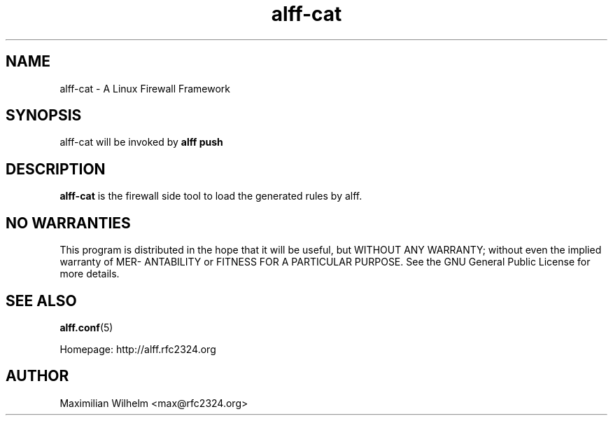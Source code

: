 .TH alff-cat 1

.SH NAME
alff-cat \- A Linux Firewall Framework

.SH SYNOPSIS
alff-cat will be invoked by 
.B alff push

.SH DESCRIPTION
.B alff-cat
is the firewall side tool to load the generated rules by alff.

.SH NO WARRANTIES
This program is distributed in the hope that it  will  be  useful,  but
WITHOUT  ANY  WARRANTY;  without  even  the  implied  warranty  of MER-
ANTABILITY or FITNESS FOR A PARTICULAR PURPOSE.  See the GNU  General
Public License for more details.

.SH "SEE ALSO"
.BR alff.conf (5)

Homepage: http://alff.rfc2324.org

.SH AUTHOR
Maximilian Wilhelm <max@rfc2324.org>
